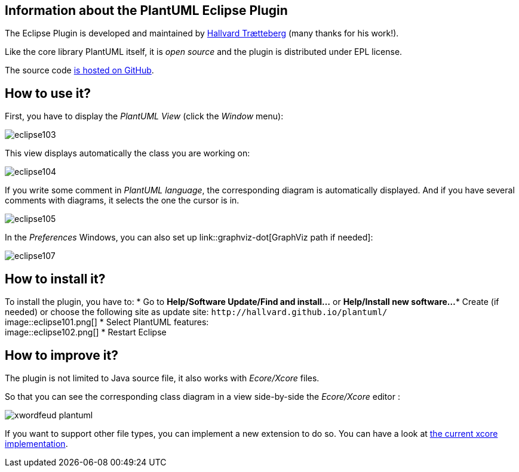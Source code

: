 == Information about the PlantUML Eclipse Plugin


The Eclipse Plugin is developed and maintained by
http://www.ntnu.edu/employees/hal[Hallvard Trætteberg]
(many thanks for his work!).

Like the core library PlantUML itself, it is __open source__ and the plugin is distributed under EPL license.

The source code https://github.com/hallvard/plantuml[is hosted on GitHub].




== How to use it?
First, you have to display the __PlantUML View__ (click the __Window__ menu):

image::eclipse103.png[]

This view displays automatically the class you are working on:

image::eclipse104.png[]

If you write some comment in __PlantUML language__, the corresponding diagram is automatically displayed.
And if you have several comments with diagrams, it selects the one the cursor is in.

image::eclipse105.png[]

In the __Preferences__ Windows, you can also set up link::graphviz-dot[GraphViz path if needed]:

image::eclipse107.png[]


== How to install it?


To install the plugin, you have to:
* Go to **Help/Software Update/Find and install...** or **Help/Install new software...**
* Create (if needed) or choose the following site as update site: `+http://hallvard.github.io/plantuml/+`+++<br>+++image::eclipse101.png[]
* Select PlantUML features:+++<br>+++image::eclipse102.png[]
* Restart Eclipse


== How to improve it?

The plugin is not limited to Java source file, it also works with __Ecore____/Xcore__
files.

So that you can see the corresponding class diagram in a view side-by-side the __Ecore____/Xcore__
editor :

image::xwordfeud-plantuml.png[]

If you want to support other file types, you can implement a new extension to do so.
You can have a look at
https://github.com/hallvard/plantuml/tree/master/net.sourceforge.plantuml.xcore[the current xcore implementation].


